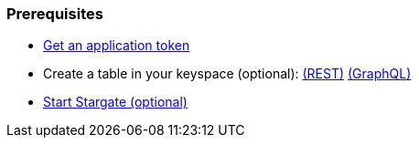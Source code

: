 === Prerequisites

* xref:manage:authnz.adoc[Get an application token]
* Create a table in your keyspace (optional): xref:api-rest/rest-creating-keyspace.adoc[(REST)]  xref:api-graphql-cql-first/gql-creating-keyspace.adoc[(GraphQL)]
* xref:manage:start-stargate.adoc[Start Stargate (optional)]
